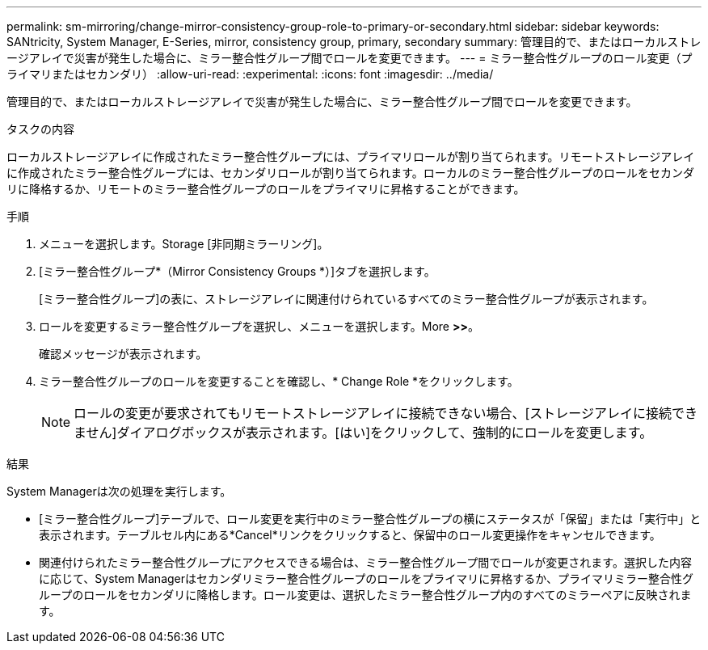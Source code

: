 ---
permalink: sm-mirroring/change-mirror-consistency-group-role-to-primary-or-secondary.html 
sidebar: sidebar 
keywords: SANtricity, System Manager, E-Series, mirror, consistency group, primary, secondary 
summary: 管理目的で、またはローカルストレージアレイで災害が発生した場合に、ミラー整合性グループ間でロールを変更できます。 
---
= ミラー整合性グループのロール変更（プライマリまたはセカンダリ）
:allow-uri-read: 
:experimental: 
:icons: font
:imagesdir: ../media/


[role="lead"]
管理目的で、またはローカルストレージアレイで災害が発生した場合に、ミラー整合性グループ間でロールを変更できます。

.タスクの内容
ローカルストレージアレイに作成されたミラー整合性グループには、プライマリロールが割り当てられます。リモートストレージアレイに作成されたミラー整合性グループには、セカンダリロールが割り当てられます。ローカルのミラー整合性グループのロールをセカンダリに降格するか、リモートのミラー整合性グループのロールをプライマリに昇格することができます。

.手順
. メニューを選択します。Storage [非同期ミラーリング]。
. [ミラー整合性グループ*（Mirror Consistency Groups *）]タブを選択します。
+
[ミラー整合性グループ]の表に、ストレージアレイに関連付けられているすべてのミラー整合性グループが表示されます。

. ロールを変更するミラー整合性グループを選択し、メニューを選択します。More [Change role to <Primary | Secondary]*>>*。
+
確認メッセージが表示されます。

. ミラー整合性グループのロールを変更することを確認し、* Change Role *をクリックします。
+
[NOTE]
====
ロールの変更が要求されてもリモートストレージアレイに接続できない場合、[ストレージアレイに接続できません]ダイアログボックスが表示されます。[はい]をクリックして、強制的にロールを変更します。

====


.結果
System Managerは次の処理を実行します。

* [ミラー整合性グループ]テーブルで、ロール変更を実行中のミラー整合性グループの横にステータスが「保留」または「実行中」と表示されます。テーブルセル内にある*Cancel*リンクをクリックすると、保留中のロール変更操作をキャンセルできます。
* 関連付けられたミラー整合性グループにアクセスできる場合は、ミラー整合性グループ間でロールが変更されます。選択した内容に応じて、System Managerはセカンダリミラー整合性グループのロールをプライマリに昇格するか、プライマリミラー整合性グループのロールをセカンダリに降格します。ロール変更は、選択したミラー整合性グループ内のすべてのミラーペアに反映されます。

